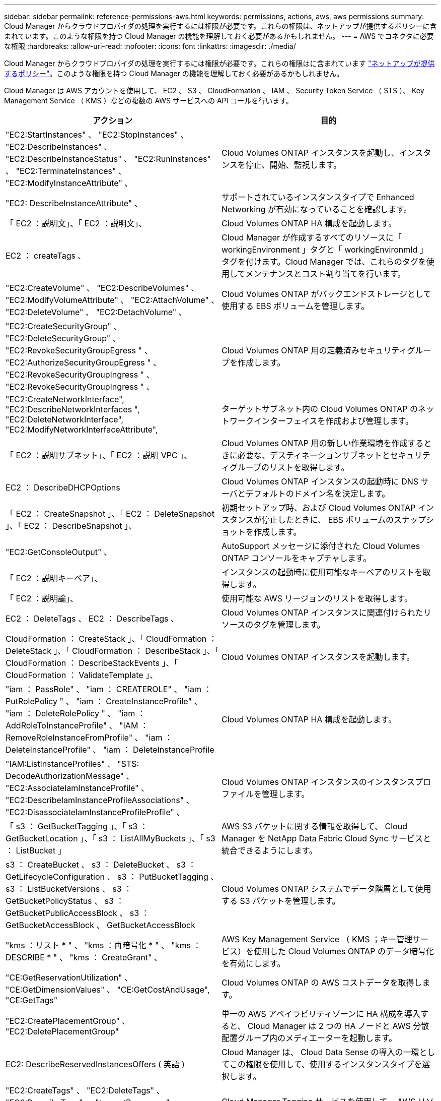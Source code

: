 ---
sidebar: sidebar 
permalink: reference-permissions-aws.html 
keywords: permissions, actions, aws, aws permissions 
summary: Cloud Manager からクラウドプロバイダの処理を実行するには権限が必要です。これらの権限は、ネットアップが提供するポリシーに含まれています。このような権限を持つ Cloud Manager の機能を理解しておく必要があるかもしれません。 
---
= AWS でコネクタに必要な権限
:hardbreaks:
:allow-uri-read: 
:nofooter: 
:icons: font
:linkattrs: 
:imagesdir: ./media/


[role="lead"]
Cloud Manager からクラウドプロバイダの処理を実行するには権限が必要です。これらの権限はに含まれています https://mysupport.netapp.com/site/info/cloud-manager-policies["ネットアップが提供するポリシー"^]。このような権限を持つ Cloud Manager の機能を理解しておく必要があるかもしれません。

Cloud Manager は AWS アカウントを使用して、 EC2 、 S3 、 CloudFormation 、 IAM 、 Security Token Service （ STS ）、 Key Management Service （ KMS ）などの複数の AWS サービスへの API コールを行います。

[cols="50,50"]
|===
| アクション | 目的 


| "EC2:StartInstances" 、 "EC2:StopInstances" 、 "EC2:DescribeInstances" 、 "EC2:DescribeInstanceStatus" 、 "EC2:RunInstances" 、 "EC2:TerminateInstances" 、 "EC2:ModifyInstanceAttribute" 、 | Cloud Volumes ONTAP インスタンスを起動し、インスタンスを停止、開始、監視します。 


| "EC2: DescribeInstanceAttribute" 、 | サポートされているインスタンスタイプで Enhanced Networking が有効になっていることを確認します。 


| 「 EC2 ：説明文」、「 EC2 ：説明文」、 | Cloud Volumes ONTAP HA 構成を起動します。 


| EC2 ： createTags 、 | Cloud Manager が作成するすべてのリソースに「 workingEnvironment 」タグと「 workingEnvironmId 」タグを付けます。Cloud Manager では、これらのタグを使用してメンテナンスとコスト割り当てを行います。 


| "EC2:CreateVolume" 、 "EC2:DescribeVolumes" 、 "EC2:ModifyVolumeAttribute" 、 "EC2:AttachVolume" 、 "EC2:DeleteVolume" 、 "EC2:DetachVolume" 、 | Cloud Volumes ONTAP がバックエンドストレージとして使用する EBS ボリュームを管理します。 


| "EC2:CreateSecurityGroup" 、 "EC2:DeleteSecurityGroup" 、 "EC2:RevokeSecurityGroupEgress " 、 "EC2:AuthorizeSecurityGroupEgress " 、 "EC2:RevokeSecurityGroupIngress " 、 "EC2:RevokeSecurityGroupIngress " 、 | Cloud Volumes ONTAP 用の定義済みセキュリティグループを作成します。 


| "EC2:CreateNetworkInterface", "EC2:DescribeNetworkInterfaces ", "EC2:DeleteNetworkInterface", "EC2:ModifyNetworkInterfaceAttribute", | ターゲットサブネット内の Cloud Volumes ONTAP のネットワークインターフェイスを作成および管理します。 


| 「 EC2 ：説明サブネット」、「 EC2 ：説明 VPC 」、 | Cloud Volumes ONTAP 用の新しい作業環境を作成するときに必要な、デスティネーションサブネットとセキュリティグループのリストを取得します。 


| EC2 ： DescribeDHCPOptions | Cloud Volumes ONTAP インスタンスの起動時に DNS サーバとデフォルトのドメイン名を決定します。 


| 「 EC2 ： CreateSnapshot 」、「 EC2 ： DeleteSnapshot 」、「 EC2 ： DescribeSnapshot 」、 | 初期セットアップ時、および Cloud Volumes ONTAP インスタンスが停止したときに、 EBS ボリュームのスナップショットを作成します。 


| "EC2:GetConsoleOutput" 、 | AutoSupport メッセージに添付された Cloud Volumes ONTAP コンソールをキャプチャします。 


| 「 EC2 ：説明キーペア」、 | インスタンスの起動時に使用可能なキーペアのリストを取得します。 


| 「 EC2 ：説明論」、 | 使用可能な AWS リージョンのリストを取得します。 


| EC2 ： DeleteTags 、 EC2 ： DescribeTags 、 | Cloud Volumes ONTAP インスタンスに関連付けられたリソースのタグを管理します。 


| CloudFormation ： CreateStack 」、「 CloudFormation ： DeleteStack 」、「 CloudFormation ： DescribeStack 」、「 CloudFormation ： DescribeStackEvents 」、「 CloudFormation ： ValidateTemplate 」、 | Cloud Volumes ONTAP インスタンスを起動します。 


| "iam ： PassRole" 、 "iam ： CREATEROLE" 、 "iam ： PutRolePolicy " 、 "iam ： CreateInstanceProfile" 、 "iam ： DeleteRolePolicy " 、 "iam ： AddRoleToInstanceProfile" 、 "IAM ： RemoveRoleInstanceFromProfile" 、 "iam ： DeleteInstanceProfile" 、 "iam ： DeleteInstanceProfile | Cloud Volumes ONTAP HA 構成を起動します。 


| "IAM:ListInstanceProfiles" 、 "STS: DecodeAuthorizationMessage" 、 "EC2:AssociateIamInstanceProfile" 、 "EC2:DescribeIamInstanceProfileAssociations" 、 "EC2:DisassociateIamInstanceProfileProfile" 、 | Cloud Volumes ONTAP インスタンスのインスタンスプロファイルを管理します。 


| 「 s3 ： GetBucketTagging 」、「 s3 ： GetBucketLocation 」、「 s3 ： ListAllMyBuckets 」、「 s3 ： ListBucket 」 | AWS S3 バケットに関する情報を取得して、 Cloud Manager を NetApp Data Fabric Cloud Sync サービスと統合できるようにします。 


| s3 ： CreateBucket 、 s3 ： DeleteBucket 、 s3 ： GetLifecycleConfiguration 、 s3 ： PutBucketTagging 、 s3 ： ListBucketVersions 、 s3 ： GetBucketPolicyStatus 、 s3 ： GetBucketPublicAccessBlock 、 s3 ： GetBucketAccessBlock 、 GetBucketAccessBlock | Cloud Volumes ONTAP システムでデータ階層として使用する S3 バケットを管理します。 


| "kms ：リスト * " 、 "kms ：再暗号化 * " 、 "kms ： DESCRIBE * " 、 "kms ： CreateGrant" 、 | AWS Key Management Service （ KMS ；キー管理サービス）を使用した Cloud Volumes ONTAP のデータ暗号化を有効にします。 


| "CE:GetReservationUtilization" 、 "CE:GetDimensionValues" 、 "CE:GetCostAndUsage", "CE:GetTags" | Cloud Volumes ONTAP の AWS コストデータを取得します。 


| "EC2:CreatePlacementGroup" 、 "EC2:DeletePlacementGroup" | 単一の AWS アベイラビリティゾーンに HA 構成を導入すると、 Cloud Manager は 2 つの HA ノードと AWS 分散配置グループ内のメディエーターを起動します。 


| EC2: DescribeReservedInstancesOffers ( 英語 ) | Cloud Manager は、 Cloud Data Sense の導入の一環としてこの権限を使用して、使用するインスタンスタイプを選択します。 


| "EC2:CreateTags" 、 "EC2:DeleteTags" 、 "EC2:DescribeTags" 、 "tag:getResources" 、 "tag:getTagKeys" 、 "tag:getTagValues", "tag:TagResources", "tag:UntagResources" | Cloud Manager Tagging サービスを使用して、 AWS リソースのタグを管理できます。 


| 「 s3 ： DeleteBucket 」、「 s3 ： GetLifecycleConfiguration 」、「 s3 ： PutBucketLifeConfiguration 」、「 s3 ： PutBucketTagging 」、「 s3 ： ListBucketVersions 」、「 s3 ： ListBucket 」、「 s3 ： ListAllMyBuckets 」、「 s3 ： GetBucketAccessBuckets3 ： GetBucketAccessBuckets3 、 GetBucketAccessBuckets3 ： GetBucketAccessBlock | Cloud Manager では、 S3 へのバックアップサービスを有効にする際にこれらの権限を使用します。 


| "EKS ： ListClusters" 、 "EKS ： DescribeCluster" 、 "IAM ： GetInstanceProfile" | Amazon EKS クラスタの検出を有効にします。 
|===
